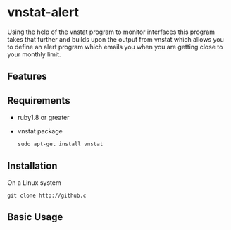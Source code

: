 * vnstat-alert

Using the help of the vnstat program to monitor interfaces this program takes that further and builds upon the output from vnstat which allows you to define an alert program which emails you when you are getting close to your monthly limit.

** Features

** Requirements

 - ruby1.8 or greater
 - vnstat package 
   : sudo apt-get install vnstat

** Installation

On a Linux system
: git clone http://github.c

** Basic Usage

